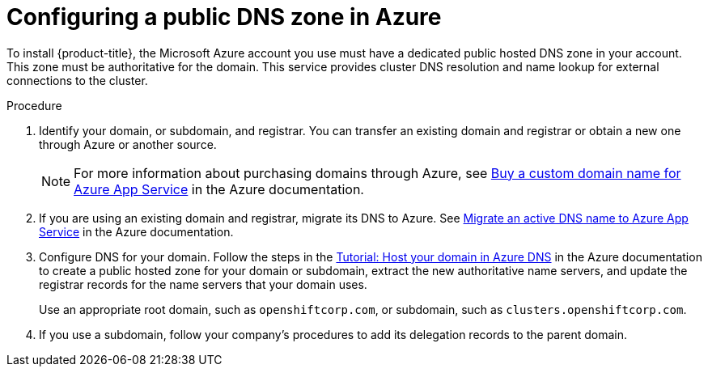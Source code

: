 // Module included in the following assemblies:
//
// * installing/installing_azure/installing-azure-account.adoc
// * installing/installing_azure/installing-azure-user-infra.adoc

[id="installation-azure-network-config_{context}"]
= Configuring a public DNS zone in Azure

[role="_abstract"]
To install {product-title}, the Microsoft Azure account you use must
have a dedicated public hosted DNS zone in your account. This zone must be
authoritative for the domain. This service provides
cluster DNS resolution and name lookup for external connections to the cluster.

.Procedure

. Identify your domain, or subdomain, and registrar. You can transfer an
existing domain and registrar or obtain a new one through Azure or another source.
+
[NOTE]
====
For more information about purchasing domains through Azure, see
link:https://docs.microsoft.com/en-us/azure/app-service/manage-custom-dns-buy-domain[Buy a custom domain name for Azure App Service]
in the Azure documentation.
====

. If you are using an existing domain and registrar, migrate its DNS to Azure. See
link:https://docs.microsoft.com/en-us/azure/app-service/manage-custom-dns-migrate-domain[Migrate an active DNS name to Azure App Service]
in the Azure documentation.

. Configure DNS for your domain. Follow the steps in the
link:https://docs.microsoft.com/en-us/azure/dns/dns-delegate-domain-azure-dns[Tutorial: Host your domain in Azure DNS]
in the Azure documentation to create a public hosted zone for your domain or
subdomain, extract the new authoritative name servers, and update the registrar
records for the name servers that your domain uses.
+
Use an appropriate root domain, such as `openshiftcorp.com`, or subdomain,
such as `clusters.openshiftcorp.com`.

. If you use a subdomain, follow your company's procedures to add its delegation
records to the parent domain.
